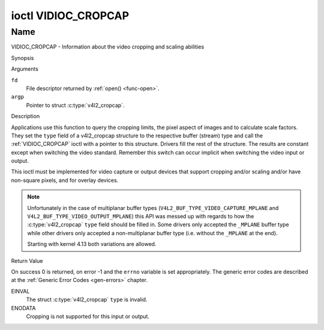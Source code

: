 .. -*- coding: utf-8; mode: rst -*-

.. _VIDIOC_CROPCAP:

********************
ioctl VIDIOC_CROPCAP
********************

Name
====

VIDIOC_CROPCAP - Information about the video cropping and scaling abilities


Synopsis

.. c:function:: int ioctl( int fd, VIDIOC_CROPCAP, struct v4l2_cropcap *argp )
    :name: VIDIOC_CROPCAP


Arguments

``fd``
    File descriptor returned by :ref:`open() <func-open>`.

``argp``
    Pointer to struct :c:type:`v4l2_cropcap`.


Description

Applications use this function to query the cropping limits, the pixel
aspect of images and to calculate scale factors. They set the ``type``
field of a v4l2_cropcap structure to the respective buffer (stream)
type and call the :ref:`VIDIOC_CROPCAP` ioctl with a pointer to this
structure. Drivers fill the rest of the structure. The results are
constant except when switching the video standard. Remember this switch
can occur implicit when switching the video input or output.

This ioctl must be implemented for video capture or output devices that
support cropping and/or scaling and/or have non-square pixels, and for
overlay devices.

.. c:type:: v4l2_cropcap

.. tabularcolumns:: |p{4.4cm}|p{4.4cm}|p{8.7cm}|

.. flat-table:: struct v4l2_cropcap
    :header-rows:  0
    :stub-columns: 0
    :widths:       1 1 2

    * - __u32
      - ``type``
      - Type of the data stream, set by the application. Only these types
	are valid here: ``V4L2_BUF_TYPE_VIDEO_CAPTURE``, ``V4L2_BUF_TYPE_VIDEO_CAPTURE_MPLANE``,
	``V4L2_BUF_TYPE_VIDEO_OUTPUT``, ``V4L2_BUF_TYPE_VIDEO_OUTPUT_MPLANE`` and
	``V4L2_BUF_TYPE_VIDEO_OVERLAY``. See :c:type:`v4l2_buf_type` and the note above.
    * - struct :ref:`v4l2_rect <v4l2-rect-crop>`
      - ``bounds``
      - Defines the window within capturing or output is possible, this
	may exclude for example the horizontal and vertical blanking
	areas. The cropping rectangle cannot exceed these limits. Width
	and height are defined in pixels, the driver writer is free to
	choose origin and units of the coordinate system in the analog
	domain.
    * - struct :ref:`v4l2_rect <v4l2-rect-crop>`
      - ``defrect``
      - Default cropping rectangle, it shall cover the "whole picture".
	Assuming pixel aspect 1/1 this could be for example a 640 × 480
	rectangle for NTSC, a 768 × 576 rectangle for PAL and SECAM
	centered over the active picture area. The same co-ordinate system
	as for ``bounds`` is used.
    * - struct :c:type:`v4l2_fract`
      - ``pixelaspect``
      - This is the pixel aspect (y / x) when no scaling is applied, the
	ratio of the actual sampling frequency and the frequency required
	to get square pixels.

	When cropping coordinates refer to square pixels, the driver sets
	``pixelaspect`` to 1/1. Other common values are 54/59 for PAL and
	SECAM, 11/10 for NTSC sampled according to [:ref:`itu601`].

.. note::
   Unfortunately in the case of multiplanar buffer types
   (``V4L2_BUF_TYPE_VIDEO_CAPTURE_MPLANE`` and ``V4L2_BUF_TYPE_VIDEO_OUTPUT_MPLANE``)
   this API was messed up with regards to how the :c:type:`v4l2_cropcap` ``type`` field
   should be filled in. Some drivers only accepted the ``_MPLANE`` buffer type while
   other drivers only accepted a non-multiplanar buffer type (i.e. without the
   ``_MPLANE`` at the end).

   Starting with kernel 4.13 both variations are allowed.



.. _v4l2-rect-crop:

.. tabularcolumns:: |p{4.4cm}|p{4.4cm}|p{8.7cm}|

.. flat-table:: struct v4l2_rect
    :header-rows:  0
    :stub-columns: 0
    :widths:       1 1 2

    * - __s32
      - ``left``
      - Horizontal offset of the top, left corner of the rectangle, in
	pixels.
    * - __s32
      - ``top``
      - Vertical offset of the top, left corner of the rectangle, in
	pixels.
    * - __u32
      - ``width``
      - Width of the rectangle, in pixels.
    * - __u32
      - ``height``
      - Height of the rectangle, in pixels.


Return Value

On success 0 is returned, on error -1 and the ``errno`` variable is set
appropriately. The generic error codes are described at the
:ref:`Generic Error Codes <gen-errors>` chapter.

EINVAL
    The struct :c:type:`v4l2_cropcap` ``type`` is
    invalid.

ENODATA
    Cropping is not supported for this input or output.
